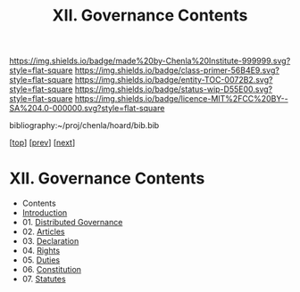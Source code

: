 #   -*- mode: org; fill-column: 60 -*-
#+STARTUP: showall
#+TITLE:   XII. Governance Contents

[[https://img.shields.io/badge/made%20by-Chenla%20Institute-999999.svg?style=flat-square]] 
[[https://img.shields.io/badge/class-primer-56B4E9.svg?style=flat-square]]
[[https://img.shields.io/badge/entity-TOC-0072B2.svg?style=flat-square]]
[[https://img.shields.io/badge/status-wip-D55E00.svg?style=flat-square]]
[[https://img.shields.io/badge/licence-MIT%2FCC%20BY--SA%204.0-000000.svg?style=flat-square]]

bibliography:~/proj/chenla/hoard/bib.bib

[[[../index.org][top]]] [[[../09/index.org][prev]]] [[[../11/index.org][next]]]

* XII. Governance Contents
:PROPERTIES:
:CUSTOM_ID:
:Name:     /home/deerpig/proj/chenla/warp/12/index.org
:Created:  2018-04-24T10:11@Prek Leap (11.642600N-104.919210W)
:ID:       8febaae7-fc6b-419c-ba8d-ad9c98560779
:VER:      577811533.208022407
:GEO:      48P-491193-1287029-15
:BXID:     proj:ANX3-6584
:Class:    primer
:Entity:   toc
:Status:   wip
:Licence:  MIT/CC BY-SA 4.0
:END:

  - Contents
  - [[./intro.org][Introduction]]
  - 01. [[./01/index.org][Distributed Governance]]
  - 02. [[./02/index.org][Articles]]
  - 03. [[./03/index.org][Declaration]]
  - 04. [[./04/index.org][Rights]]
  - 05. [[./05/index.org][Duties]]
  - 06. [[./06/index.org][Constitution]]
  - 07. [[./07/index.org][Statutes]]
